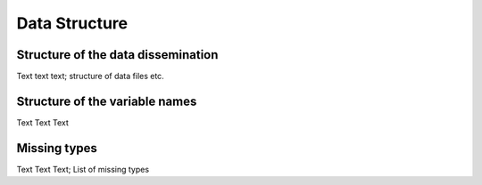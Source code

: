 .. _Data structure:

Data Structure
**************

.. _Release:

Structure of the data dissemination
===================================

Text text text; structure of data files etc.

.. _Variablestructure:

Structure of the variable names
===============================

Text Text Text

.. _Missings:

Missing types
=============

Text Text Text; List of missing types